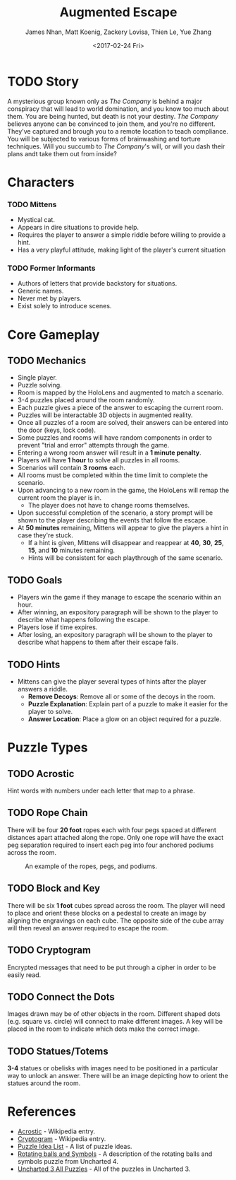 #+LaTeX_CLASS: article
#+LaTeX_HEADER: \usepackage{indentfirst}
#+OPTIONS: toc:nil

#+TITLE: Augmented Escape
#+AUTHOR: James Nhan, Matt Koenig, Zackery Lovisa, Thien Le, Yue Zhang
#+DATE: <2017-02-24 Fri>

\begin{align*}
   &\textbf{Target Platform}&&\text{: Microsoft HoloLens} \\
   &\textbf{Target Age}&&\text{: 13+} \\
   &\textbf{Target Rating}&&\text{: T}
\end{align*}

\pagebreak

#+TOC: headlines

\pagebreak

* TODO Story
  A mysterious group known only as /The Company/ is behind a major conspiracy that will lead to world domination, and you know too much about them. You are being hunted, but death is not your destiny. /The Company/ believes anyone can be convinced to join them, and you're no different. They've captured and brough you to a remote location to teach compliance. You will be subjected to various forms of brainwashing and torture techniques. Will you succumb to /The Company/'s will, or will you dash their plans andt take them out from inside?

* Characters
*** TODO Mittens
    - Mystical cat.
    - Appears in dire situations to provide help.
    - Requires the player to answer a simple riddle before willing to provide a hint.
    - Has a very playful attitude, making light of the player's current situation

*** TODO Former Informants
    - Authors of letters that provide backstory for situations.
    - Generic names.
    - Never met by players.
    - Exist solely to introduce scenes.

* Core Gameplay
** TODO Mechanics
   - Single player.
   - Puzzle solving.
   - Room is mapped by the HoloLens and augmented to match a scenario.
   - 3-4 puzzles placed around the room randomly.
   - Each puzzle gives a piece of the answer to escaping the current room.
   - Puzzles will be interactable 3D objects in augmented reality.
   - Once all puzzles of a room are solved, their answers can be entered into the door (keys, lock code).
   - Some puzzles and rooms will have random components in order to prevent "trial and error" attempts through the game.
   - Entering a wrong room answer will result in a *1 minute penalty*.
   - Players will have *1 hour* to solve all puzzles in all rooms.
   - Scenarios will contain *3 rooms* each.
   - All rooms must be completed within the time limit to complete the scenario.
   - Upon advancing to a new room in the game, the HoloLens will remap the current room the player is in.
     * The player does not have to change rooms themselves.
   - Upon successful completion of the scenario, a story prompt will be shown to the player describing the events that follow the escape.
   - At *50 minutes* remaining, Mittens will appear to give the players a hint in case they're stuck.
     * If a hint is given, Mittens will disappear and reappear at *40*, *30*, *25*, *15*, and *10* minutes remaining.
     * Hints will be consistent for each playthrough of the same scenario.

** TODO Goals
   - Players win the game if they manage to escape the scenario within an hour.
   - After winning, an expository paragraph will be shown to the player to describe what happens following the escape.
   - Players lose if time expires.
   - After losing, an expository paragraph will be shown to the player to describe what happens to them after their escape fails.
     
** TODO Hints
   - Mittens can give the player several types of hints after the player answers a riddle.
     * *Remove Decoys*: Remove all or some of the decoys in the room.
     * *Puzzle Explanation*: Explain part of a puzzle to make it easier for the player to solve.
     * *Answer Location*: Place a glow on an object required for a puzzle.

* Puzzle Types
** TODO Acrostic
   Hint words with numbers under each letter that map to a phrase.

** TODO Rope Chain
   There will be four *20 foot* ropes each with four pegs spaced at different distances apart attached along the rope. Only one rope will have the exact peg separation required to insert each peg into four anchored podiums across the room.

   #+CAPTION: An example of the ropes, pegs, and podiums.
   #+NAME: fig: PT-RC-001
   #+ATTR_LaTeX: :float nil
   [[./img/pt-rc-001.png]]

** TODO Block and Key
    There will be six *1 foot* cubes spread across the room. The player will need to place and orient these blocks on a pedestal to create an image by aligning the engravings on each cube. The opposite side of the cube array will then reveal an answer required to escape the room.

** TODO Cryptogram
    Encrypted messages that need to be put through a cipher in order to be easily read.

** TODO Connect the Dots
    Images drawn may be of other objects in the room. Different shaped dots (e.g. square vs. circle) will connect to make different images. A key will be placed in the room to indicate which dots make the correct image.
    
** TODO Statues/Totems
    *3-4* statues or obelisks with images need to be positioned in a particular way to unlock an answer. There will be an image depicting how to orient the statues around the room.

* References
  * [[https://en.wikipedia.org/wiki/Acrostic_(puzzle)][Acrostic]] - Wikipedia entry.
  * [[https://en.wikipedia.org/wiki/Cryptogram][Cryptogram]] - Wikipedia entry.
  * [[http://www.bloodandbones.com/ph12sim/types.htm][Puzzle Idea List]] - A list of puzzle ideas.
  * [[http://www.accelerated-ideas.com/news/uncharted-4-chapter-1-2-puzzle-solution-rotating-balls.aspx][Rotating balls and Symbols]] - A description of the rotating balls and symbols puzzle from Uncharted 4.
  * [[http://www.gameshampoo.com/magazine/articles/24/uncharted-3-all-puzzle-solutions.html][Uncharted 3 All Puzzles]] - All of the puzzles in Uncharted 3.
